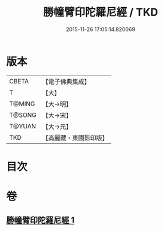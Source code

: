 #+TITLE: 勝幢臂印陀羅尼經 / TKD
#+DATE: 2015-11-26 17:05:14.820069
* 版本
 |     CBETA|【電子佛典集成】|
 |         T|【大】     |
 |    T@MING|【大→明】   |
 |    T@SONG|【大→宋】   |
 |    T@YUAN|【大→元】   |
 |       TKD|【高麗藏・東國影印版】|

* 目次
* 卷
** [[file:KR6j0593_001.txt][勝幢臂印陀羅尼經 1]]
